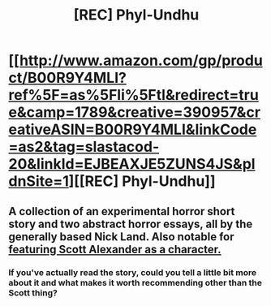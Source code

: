 #+TITLE: [REC] Phyl-Undhu

* [[http://www.amazon.com/gp/product/B00R9Y4MLI?ref%5F=as%5Fli%5Ftl&redirect=true&camp=1789&creative=390957&creativeASIN=B00R9Y4MLI&linkCode=as2&tag=slastacod-20&linkId=EJBEAXJE5ZUNS4JS&pldnSite=1][[REC] Phyl-Undhu]]
:PROPERTIES:
:Score: 2
:DateUnix: 1421029177.0
:DateShort: 2015-Jan-12
:END:

** A collection of an experimental horror short story and two abstract horror essays, all by the generally based Nick Land. Also notable for [[http://slatestarcodex.com/2015/01/09/ot12-openness-to-threadxperience/][featuring Scott Alexander as a character.]]
:PROPERTIES:
:Score: 1
:DateUnix: 1421029733.0
:DateShort: 2015-Jan-12
:END:

*** If you've actually read the story, could you tell a little bit more about it and what makes it worth recommending other than the Scott thing?
:PROPERTIES:
:Score: 1
:DateUnix: 1421060601.0
:DateShort: 2015-Jan-12
:END:
